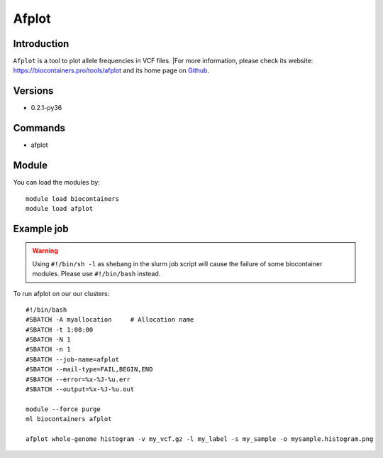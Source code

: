 .. _backbone-label:

Afplot
==============================

Introduction
~~~~~~~~
``Afplot`` is a tool to plot allele frequencies in VCF files. |For more information, please check its website: https://biocontainers.pro/tools/afplot and its home page on `Github`_.

Versions
~~~~~~~~
- 0.2.1-py36

Commands
~~~~~~~
- afplot

Module
~~~~~~~~
You can load the modules by::
    
    module load biocontainers
    module load afplot

Example job
~~~~~
.. warning::
    Using ``#!/bin/sh -l`` as shebang in the slurm job script will cause the failure of some biocontainer modules. Please use ``#!/bin/bash`` instead.

To run afplot on our our clusters::

    #!/bin/bash
    #SBATCH -A myallocation     # Allocation name 
    #SBATCH -t 1:00:00
    #SBATCH -N 1
    #SBATCH -n 1
    #SBATCH --job-name=afplot
    #SBATCH --mail-type=FAIL,BEGIN,END
    #SBATCH --error=%x-%J-%u.err
    #SBATCH --output=%x-%J-%u.out

    module --force purge
    ml biocontainers afplot
    
    afplot whole-genome histogram -v my_vcf.gz -l my_label -s my_sample -o mysample.histogram.png 


.. _Github: https://github.com/sndrtj/afplot
